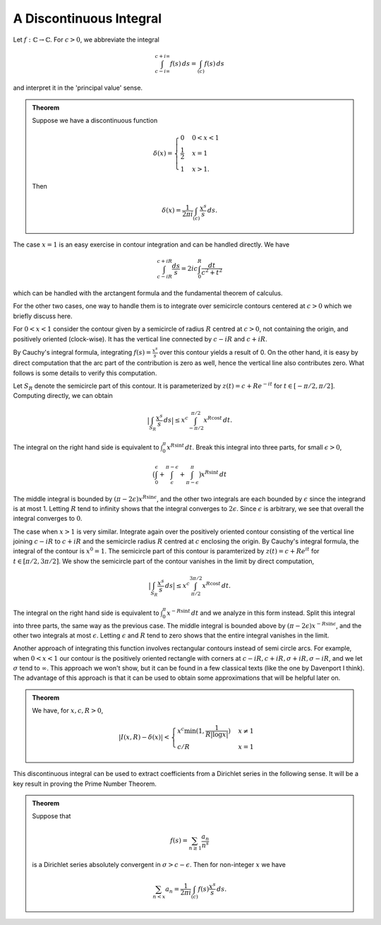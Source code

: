 A Discontinuous Integral
=========================

Let :math:`f:\mathbb{C} \to \mathbb{C}`. For :math:`c > 0`, we abbreviate the integral 

.. math:: 
	\int_{c - i\infty}^{c + i\infty} f(s)\,ds = \int_{(c)} f(s)\,ds

and interpret it in the 'principal value' sense.

.. admonition:: Theorem

	Suppose we have a discontinuous function

	.. math::

		\delta(x) = 
		\begin{cases}
		0 & 0 < x < 1 \\
		\frac{1}{2} & x = 1 \\
		1 & x > 1.
		\end{cases}
	
	Then

	.. math::
		\delta(x) = \frac{1}{2\pi i} \int_{(c)} \frac{x^s}{s}\,ds.

The case :math:`x=1` is an easy exercise in contour integration and can be handled directly. We have

.. math::
	\int_{c-iR}^{c+iR} \frac{ds}{s} = 2ic \int_0^R \frac{dt}{c^2+t^2}

which can be handled with the arctangent formula and the fundamental theorem of calculus.

For the other two cases, one way to handle them is to integrate over semicircle contours centered
at :math:`c>0` which we briefly discuss here.

For :math:`0<x<1` consider the contour given by a semicircle of radius :math:`R` centred at :math:`c>0`, not containing the origin,
and positively oriented (clock-wise). It has the vertical line connected by :math:`c-iR` and :math:`c+iR`. 

By Cauchy's integral formula, integrating :math:`f(s)=\frac{x^s}{s}` over this contour yields
a result of 0. On the other hand, it is easy by direct computation that the arc part of the contribution is zero as well, hence the
vertical line also contributes zero. What follows is some details to verify this computation.

Let :math:`S_R` denote the semicircle part of this contour. It is parameterized by :math:`z(t) = c + Re^{-it}` for :math:`t \in [-\pi/2, \pi/2]`.
Computing directly, we can obtain

.. math::
	\big\lvert \int_{S_R} \frac{x^s}{s}\,ds \big\rvert \leq x^c \int_{-\pi/2}^{\pi/2} x^{R \cos t}\,dt.

The integral on the right hand side is equivalent to :math:`\int_{0}^{\pi} x^{R \sin t}\,dt`. Break this integral into three parts, for
small :math:`\epsilon>0`,

.. math::
	\big{(}\int_0^{\epsilon} + \int_{\epsilon}^{\pi - \epsilon} + \int_{\pi - \epsilon}^{\pi}\big{)} x^{R \sin t}\,dt

The middle integral is bounded by :math:`(\pi - 2\epsilon)x^{R \sin \epsilon}`, and the other two integrals are each bounded by :math:`\epsilon` since
the integrand is at most 1. Letting :math:`R` tend to infinity shows that the integral converges to :math:`2\epsilon`. Since :math:`\epsilon` is arbitrary,
we see that overall the integral converges to :math:`0`.


The case when :math:`x>1` is very similar. Integrate again over the positively oriented contour consisting of the vertical line joining :math:`c-iR` to :math:`c+iR` and
the semicircle radius :math:`R` centred at :math:`c` enclosing the origin. By Cauchy's integral formula, the integral of the contour is :math:`x^0=1`. The
semicircle part of this contour is paramterized by :math:`z(t) = c + Re^{it}` for :math:`t \in [\pi/2, 3\pi/2]`. We show the semicircle part of the contour vanishes
in the limit by direct computation, 

.. math::
	\big\lvert \int_{S_R} \frac{x^s}{s}\,ds \big\vert \leq x^c\int_{\pi/2}^{3\pi/2} x^{R \cos t}\,dt.

The integral on the right hand side is equivalent to :math:`\int_{0}^{\pi} x^{-R \sin t}\,dt` and we analyze in this form instead. Split this integral
into three parts, the same way as the previous case. The middle integral is bounded above by :math:`(\pi - 2\epsilon)x^{-R \sin \epsilon}`, and the
other two integrals at most :math:`\epsilon`. Letting :math:`\epsilon` and :math:`R` tend to zero shows that 
the entire integral vanishes in the limit.

Another approach of integrating this function involves rectangular contours instead of semi circle arcs. For example, when :math:`0 < x < 1` our contour is the positively oriented
rectangle with corners at :math:`c-iR, c+iR, \sigma+iR, \sigma-iR`, and we let :math:`\sigma` tend to :math:`\infty`. This approach we won't show, but it can
be found in a few classical texts (like the one by Davenport I think). The advantage of this approach is that it can be used to obtain some approximations that will be helpful later on.

.. admonition:: Theorem

	We have, for :math:`x,c,R>0`,

	.. math::
		|I(x,R) - \delta(x)| < 
		\begin{cases}
		x^c \min (1, \frac{1}{R | \log x |}) & x \neq 1\\
		c/R & x = 1
		\end{cases}

This discontinuous integral can be used to extract coefficients from a Dirichlet series in the following sense. It will be a key result in proving the Prime Number Theorem.

.. admonition:: Theorem

	Suppose that 

	.. math::
		f(s) = \sum_{n \geq 1} \frac{a_n}{n^s}

	is a Dirichlet series absolutely convergent in :math:`\sigma > c - \epsilon`. Then for non-integer :math:`x` we have

	.. math::
		\sum_{n < x} a_n = \frac{1}{2 \pi i} \int_{(c)} f(s) \frac{x^s}{s}\,ds.
